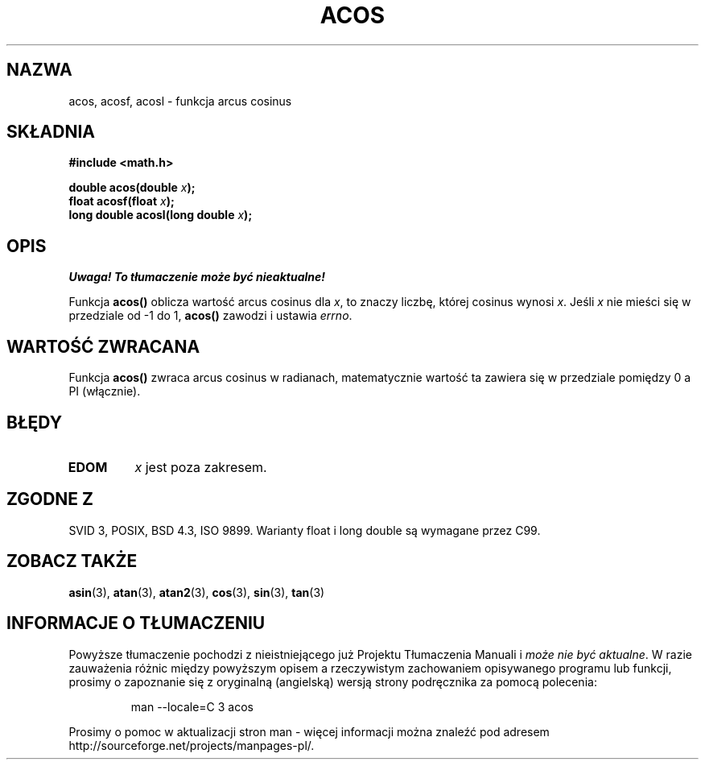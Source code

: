 .\" {PTM/AB/0.1/11-12-1998/"acos - funkcja arcus cosinus"}
.\" tłumaczenie Adam Byrtek (abyrtek@priv.onet.pl)
.\" Aktualizacja do man-pages 1.67 - Robert Luberda <robert@debian.org>, październik 2004
.\" $Id: acos.3,v 1.13 2004/10/09 14:51:29 robert Exp $
.\" ------------
.\" Copyright 1993 David Metcalfe (david@prism.demon.co.uk)
.\"
.\" Permission is granted to make and distribute verbatim copies of this
.\" manual provided the copyright notice and this permission notice are
.\" preserved on all copies.
.\"
.\" Permission is granted to copy and distribute modified versions of this
.\" manual under the conditions for verbatim copying, provided that the
.\" entire resulting derived work is distributed under the terms of a
.\" permission notice identical to this one
.\" 
.\" Since the Linux kernel and libraries are constantly changing, this
.\" manual page may be incorrect or out-of-date.  The author(s) assume no
.\" responsibility for errors or omissions, or for damages resulting from
.\" the use of the information contained herein.  The author(s) may not
.\" have taken the same level of care in the production of this manual,
.\" which is licensed free of charge, as they might when working
.\" professionally.
.\" 
.\" Formatted or processed versions of this manual, if unaccompanied by
.\" the source, must acknowledge the copyright and authors of this work.
.\"
.\" References consulted:
.\"     Linux libc source code
.\"     Lewine's _POSIX Programmer's Guide_ (O'Reilly & Associates, 1991)
.\"     386BSD man pages
.\" Modified 1993-07-24 by Rik Faith (faith@cs.unc.edu)
.\" Modified 2002-07-25 by Walter Harms
.\" 	(walter.harms@informatik.uni-oldenburg.de)
.\"
.TH ACOS 3 2002-07-25 "" "Podręcznik programisty Linuksa"
.SH NAZWA
acos, acosf, acosl \- funkcja arcus cosinus
.SH SKŁADNIA
.nf
.B #include <math.h>
.sp
.BI "double acos(double " x );
.BI "float acosf(float " x );
.BI "long double acosl(long double " x );
.fi
.SH OPIS
\fI Uwaga! To tłumaczenie może być nieaktualne!\fP
.PP
Funkcja \fBacos()\fP oblicza wartość arcus cosinus dla \fIx\fP, to znaczy
liczbę, której cosinus wynosi \fIx\fP. Jeśli \fIx\fP nie mieści się w
przedziale od \-1 do 1, \fBacos()\fP zawodzi i ustawia \fIerrno\fP.
.SH "WARTOŚĆ ZWRACANA"
Funkcja \fBacos()\fP zwraca arcus cosinus w radianach, matematycznie wartość ta
zawiera się w przedziale pomiędzy 0 a PI (włącznie).
.SH BŁĘDY
.TP
.B EDOM
\fIx\fP jest poza zakresem.
.SH "ZGODNE Z"
SVID 3, POSIX, BSD 4.3, ISO 9899.
Warianty float i long double są wymagane przez C99.
.SH "ZOBACZ TAKŻE"
.BR asin (3),
.BR atan (3),
.BR atan2 (3),
.BR cos (3),
.BR sin (3),
.BR tan (3)
.SH "INFORMACJE O TŁUMACZENIU"
Powyższe tłumaczenie pochodzi z nieistniejącego już Projektu Tłumaczenia Manuali i 
\fImoże nie być aktualne\fR. W razie zauważenia różnic między powyższym opisem
a rzeczywistym zachowaniem opisywanego programu lub funkcji, prosimy o zapoznanie 
się z oryginalną (angielską) wersją strony podręcznika za pomocą polecenia:
.IP
man \-\-locale=C 3 acos
.PP
Prosimy o pomoc w aktualizacji stron man \- więcej informacji można znaleźć pod
adresem http://sourceforge.net/projects/manpages\-pl/.
